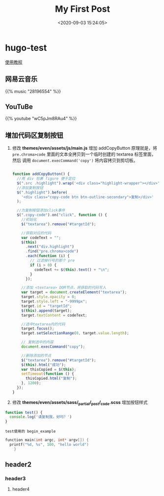 #+TITLE: My First Post
#+DATE: <2020-09-03 15:24:05>
#+TAGS[]:
#+CATEGORIES[]:
#+LANGUAGE: zh-cn
#+STARTUP: indent

* hugo-test
[[https://hugo-theme-even.netlify.app/post/even-preview/][使用教程]]

** 网易云音乐
#+begin_export html
{{% music "28196554" %}}
#+end_export
** YouTuBe

#+begin_export html
{{% youtube "wC5pJm8RAu4" %}}
#+end_export
** 增加代码区复制按钮
   1. 修改 *themes/even/assets/js/main.js* 增加 addCopyButton 原理就是，将
      ~pre.chroma>code~ 里面的文本全拷贝到一个临时创建的 textarea 标签里面，然后
      调用 ~document.execCommand('copy')~ 将内容拷贝到剪切板。

      #+begin_src js

        function addCopyButton() {
          //用 div 包裹 figure 便于定位
          $(".src .highlight").wrap('<div class="highlight-wrapper"></div>');
          //添加复制按钮
          $(".highlight").before(
            '<div class="copy-code btn btn-outline-secondary">复制</div>'
          );

          //为复制按钮添加click事件
          $(".copy-code").on("click", function () {
            //初始化
            $("textarea").remove("#targetId");

            //获取对应的代码
            var codeText = "";
            $(this)
              .next("div.highlight")
              .find("pre.chroma>code")
              .each(function (i) {
                // 过滤掉行号的那个 pre
                if (i > 0) {
                  codeText += $(this).text() + "\n";
                }
              });

            //添加 <textarea> DOM节点，将获取的代码写入
            var target = document.createElement("textarea");
            target.style.opacity = 0;
            target.style.left = "-9999px";
            target.id = "targetId";
            $(this).append(target);
            target.textContent = codeText;

            //选中textarea内的代码
            target.focus();
            target.setSelectionRange(0, target.value.length);

            // 复制选中的内容
            document.execCommand("copy");

            //删除添加的节点
            $("textarea").remove("#targetId");
            $(this).html("成功");
            var thisCopied = $(this);
            setTimeout(function () {
              thisCopied.html("复制");
            }, 1200);
          });
        }
      #+end_src
      
   2. 修改 *themes/even/assets/sass/_partial/_post/_code.scss* 增加按钮样式

   #+begin_src js
     function test() {
       console.log('请复制我，好吗？')
     }
   #+end_src

   #+begin_example
   test使用的 begin_example
   #+end_example

   #+begin_src c
     function main(int argc, int* argv[]) {
       printf("%d, %s", 100, "hello world")
         }
   #+end_src



** header2
*** header3
**** header4
